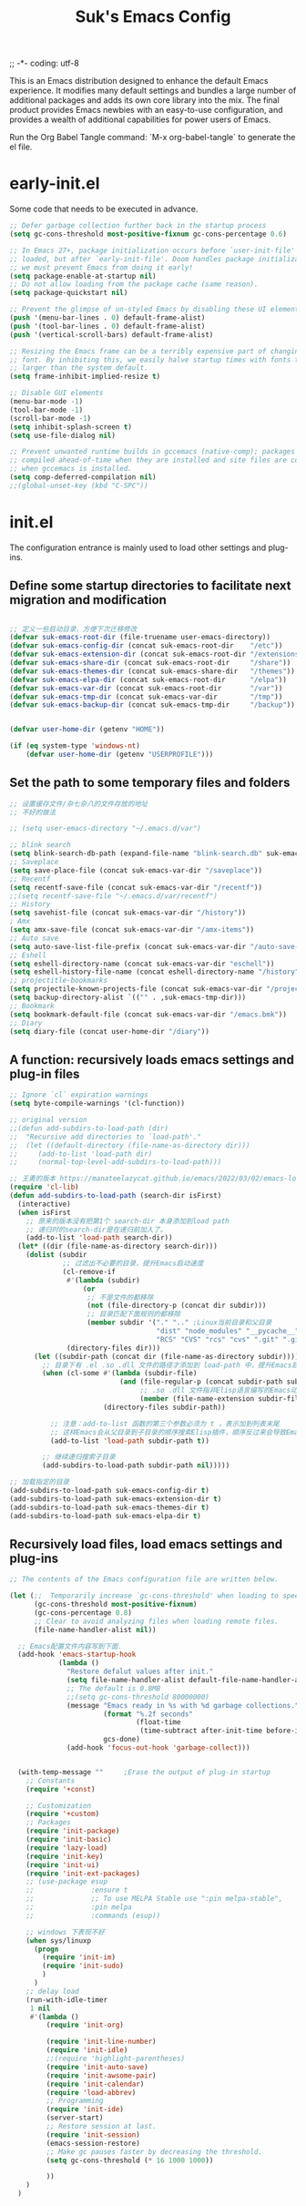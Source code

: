 ;; -*- coding: utf-8
#+OPTIONS: ^:{}
#+TITLE: Suk's Emacs Config

This is an Emacs distribution designed to enhance the default Emacs experience.
It modifies many default settings and bundles a large number of additional
packages and adds its own core library into the mix. The final product provides
Emacs newbies with an easy-to-use configuration, and provides a wealth of
additional capabilities for power users of Emacs.

Run the Org Babel Tangle command: `M-x org-babel-tangle` to generate the el
file.

* early-init.el
  Some code that needs to be executed in advance.
  #+begin_src emacs-lisp :tangle early-init.el
    ;; Defer garbage collection further back in the startup process
    (setq gc-cons-threshold most-positive-fixnum gc-cons-percentage 0.6)

    ;; In Emacs 27+, package initialization occurs before `user-init-file' is
    ;; loaded, but after `early-init-file'. Doom handles package initialization, so
    ;; we must prevent Emacs from doing it early!
    (setq package-enable-at-startup nil)
    ;; Do not allow loading from the package cache (same reason).
    (setq package-quickstart nil)

    ;; Prevent the glimpse of un-styled Emacs by disabling these UI elements early.
    (push '(menu-bar-lines . 0) default-frame-alist)
    (push '(tool-bar-lines . 0) default-frame-alist)
    (push '(vertical-scroll-bars) default-frame-alist)

    ;; Resizing the Emacs frame can be a terribly expensive part of changing the
    ;; font. By inhibiting this, we easily halve startup times with fonts that are
    ;; larger than the system default.
    (setq frame-inhibit-implied-resize t)

    ;; Disable GUI elements
    (menu-bar-mode -1)
    (tool-bar-mode -1)
    (scroll-bar-mode -1)
    (setq inhibit-splash-screen t)
    (setq use-file-dialog nil)

    ;; Prevent unwanted runtime builds in gccemacs (native-comp); packages are
    ;; compiled ahead-of-time when they are installed and site files are compiled
    ;; when gccemacs is installed.
    (setq comp-deferred-compilation nil)
    ;;(global-unset-key (kbd "C-SPC"))

  #+end_src

* init.el
The configuration entrance is mainly used to load other settings and plug-ins.

** Define some startup directories to facilitate next migration and modification
#+BEGIN_SRC emacs-lisp :tangle init.el

    ;; 定义一些启动目录，方便下次迁移修改
    (defvar suk-emacs-root-dir (file-truename user-emacs-directory))
    (defvar suk-emacs-config-dir (concat suk-emacs-root-dir    "/etc"))
    (defvar suk-emacs-extension-dir (concat suk-emacs-root-dir "/extensions"))
    (defvar suk-emacs-share-dir (concat suk-emacs-root-dir     "/share"))
    (defvar suk-emacs-themes-dir (concat suk-emacs-share-dir   "/themes"))
    (defvar suk-emacs-elpa-dir (concat suk-emacs-root-dir      "/elpa"))
    (defvar suk-emacs-var-dir (concat suk-emacs-root-dir       "/var"))
    (defvar suk-emacs-tmp-dir (concat suk-emacs-var-dir        "/tmp"))
    (defvar suk-emacs-backup-dir (concat suk-emacs-tmp-dir     "/backup"))


    (defvar user-home-dir (getenv "HOME"))

    (if (eq system-type 'windows-nt)
        (defvar user-home-dir (getenv "USERPROFILE")))
  #+END_SRC

** Set the path to some temporary files and folders
    #+BEGIN_SRC emacs-lisp :tangle init.el
      ;; 设置缓存文件/杂七杂八的文件存放的地址
      ;; 不好的做法

      ;; (setq user-emacs-directory "~/.emacs.d/var")

      ;; blink search
      (setq blink-search-db-path (expand-file-name "blink-search.db" suk-emacs-tmp-dir))
      ;; Saveplace
      (setq save-place-file (concat suk-emacs-var-dir "/saveplace"))
      ;; Recentf
      (setq recentf-save-file (concat suk-emacs-var-dir "/recentf"))
      ;;(setq recentf-save-file "~/.emacs.d/var/recentf")
      ;; History
      (setq savehist-file (concat suk-emacs-var-dir "/history"))
      ; Amx
      (setq amx-save-file (concat suk-emacs-var-dir "/amx-items"))
      ;; Auto save
      (setq auto-save-list-file-prefix (concat suk-emacs-var-dir "/auto-save-list/.saves-"))
      ;; Eshell
      (setq eshell-directory-name (concat suk-emacs-var-dir "eschell"))
      (setq eshell-history-file-name (concat eshell-directory-name "/history"))
      ;; projectitle-bookmarks
      (setq projectile-known-projects-file (concat suk-emacs-var-dir "/projectile-bookmarks.eld"))
      (setq backup-directory-alist `(("" . ,suk-emacs-tmp-dir)))
      ;; Bookmark
      (setq bookmark-default-file (concat suk-emacs-var-dir "/emacs.bmk"))
      ;; Diary
      (setq diary-file (concat user-home-dir "/diary"))

   #+END_SRC

** A function: recursively loads emacs settings and plug-in files
   #+BEGIN_SRC emacs-lisp :tangle init.el
     ;; Ignore `cl` expiration warnings
     (setq byte-compile-warnings '(cl-function))

     ;; original version
     ;;(defun add-subdirs-to-load-path (dir)
     ;;  "Recursive add directories to `load-path'."
     ;;  (let ((default-directory (file-name-as-directory dir)))
     ;;     (add-to-list 'load-path dir)
     ;;     (normal-top-level-add-subdirs-to-load-path)))

     ;; 王勇的版本 https://manateelazycat.github.io/emacs/2022/03/02/emacs-load-directory-recursively.html
     (require 'cl-lib)
     (defun add-subdirs-to-load-path (search-dir isFirst)
       (interactive)
       (when isFirst
         ;; 原来的版本没有把第1个 search-dir 本身添加到load path
         ;; 递归时的search-dir是在递归前加入了。
         (add-to-list 'load-path search-dir))
       (let* ((dir (file-name-as-directory search-dir)))
         (dolist (subdir
                  ;; 过滤出不必要的目录，提升Emacs启动速度
                  (cl-remove-if
                   #'(lambda (subdir)
                       (or
                        ;; 不是文件的都移除
                        (not (file-directory-p (concat dir subdir)))
                        ;; 目录匹配下面规则的都移除
                        (member subdir '("." ".." ;Linux当前目录和父目录
                                         "dist" "node_modules" "__pycache__" ;语言相关的模块目录
                                         "RCS" "CVS" "rcs" "cvs" ".git" ".github")))) ;版本控制目录
                   (directory-files dir)))
           (let ((subdir-path (concat dir (file-name-as-directory subdir))))
             ;; 目录下有 .el .so .dll 文件的路径才添加到 load-path 中，提升Emacs启动速度
             (when (cl-some #'(lambda (subdir-file)
                                (and (file-regular-p (concat subdir-path subdir-file))
                                     ;; .so .dll 文件指非Elisp语言编写的Emacs动态库
                                     (member (file-name-extension subdir-file) '("el" "so" "dll"))))
                            (directory-files subdir-path))

               ;; 注意：add-to-list 函数的第三个参数必须为 t ，表示加到列表末尾
               ;; 这样Emacs会从父目录到子目录的顺序搜索Elisp插件，顺序反过来会导致Emacs无法正常启动
               (add-to-list 'load-path subdir-path t))

             ;; 继续递归搜索子目录
             (add-subdirs-to-load-path subdir-path nil)))))

     ;; 加载指定的目录
     (add-subdirs-to-load-path suk-emacs-config-dir t)
     (add-subdirs-to-load-path suk-emacs-extension-dir t)
     (add-subdirs-to-load-path suk-emacs-themes-dir t)
     (add-subdirs-to-load-path suk-emacs-elpa-dir t)

   #+END_SRC

** Recursively load files, load emacs settings and plug-ins
   #+BEGIN_SRC emacs-lisp :tangle init.el
     ;; The contents of the Emacs configuration file are written below.

     (let (;;  Temporarily increase `gc-cons-threshold' when loading to speed up startup.
           (gc-cons-threshold most-positive-fixnum)
           (gc-cons-percentage 0.8)
           ;; Clear to avoid analyzing files when loading remote files.
           (file-name-handler-alist nil))

       ;; Emacs配置文件内容写到下面.
       (add-hook 'emacs-startup-hook
                 (lambda ()
                   "Restore defalut values after init."
                   (setq file-name-handler-alist default-file-name-handler-alist)
                   ;; The default is 0.8MB
                   ;;(setq gc-cons-threshold 80000000)
                   (message "Emacs ready in %s with %d garbage collections."
                            (format "%.2f seconds"
                                    (float-time
                                     (time-subtract after-init-time before-init-time)))
                            gcs-done)
                   (add-hook 'focus-out-hook 'garbage-collect)))


       (with-temp-message ""     ;Erase the output of plug-in startup
         ;; Constants
         (require '+const)

         ;; Customization
         (require '+custom)
         ;; Packages
         (require 'init-package)
         (require 'init-basic)
         (require 'lazy-load)
         (require 'init-key)
         (require 'init-ui)
         (require 'init-ext-packages)
         ;; (use-package esup
         ;;              :ensure t
         ;;              ;; To use MELPA Stable use ":pin melpa-stable",
         ;;              :pin melpa
         ;;              :commands (esup))

         ;; windows 下表现不好
         (when sys/linuxp
           (progn
             (require 'init-im)
             (require 'init-sudo)
             )
           )
         ;; delay load
         (run-with-idle-timer
          1 nil
          #'(lambda ()
              (require 'init-org)

              (require 'init-line-number)
              (require 'init-idle)
              ;;(require 'highlight-parentheses)
              (require 'init-auto-save)
              (require 'init-awsome-pair)
              (require 'init-calendar)
              (require 'load-abbrev)
              ;; Programming
              (require 'init-ide)
              (server-start)
              ;; Restore session at last.
              (require 'init-session)
              (emacs-session-restore)
              ;; Make gc pauses faster by decreasing the threshold.
              (setq gc-cons-threshold (* 16 1000 1000))

              ))
         )
       )


   #+END_SRC
